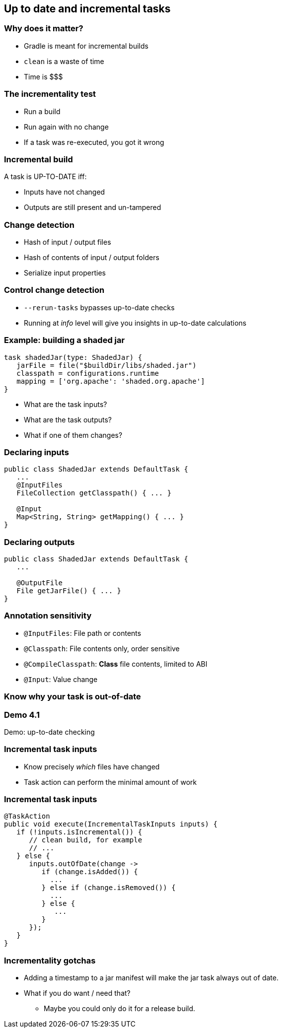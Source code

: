 == Up to date and incremental tasks

=== Why does it matter?

* Gradle is meant for incremental builds
* `clean` is a waste of time
* Time is $$$

=== The incrementality test

[%step]
* Run a build
* Run again with no change
* If a task was re-executed, you got it wrong

=== Incremental build

A task is UP-TO-DATE iff:

* Inputs have not changed
* Outputs are still present and un-tampered

=== Change detection

* Hash of input / output files
* Hash of contents of input / output folders
* Serialize input properties

=== Control change detection

* `--rerun-tasks` bypasses up-to-date checks
* Running at _info_ level will give you insights in up-to-date calculations

=== Example: building a shaded jar

[source,groovy]
----
task shadedJar(type: ShadedJar) {
   jarFile = file("$buildDir/libs/shaded.jar")
   classpath = configurations.runtime
   mapping = ['org.apache': 'shaded.org.apache']
}
----

* What are the task inputs?
* What are the task outputs?
* What if one of them changes?

=== Declaring inputs

[source,java]
----
public class ShadedJar extends DefaultTask {
   ...
   @InputFiles
   FileCollection getClasspath() { ... }

   @Input
   Map<String, String> getMapping() { ... }
}
----

=== Declaring outputs

[source,java]
----
public class ShadedJar extends DefaultTask {
   ...

   @OutputFile
   File getJarFile() { ... }
}
----

=== Annotation sensitivity

- `@InputFiles`: File path or contents
- `@Classpath`: File contents only, order sensitive
- `@CompileClasspath`: **Class** file contents, limited to ABI
- `@Input`: Value change

=== Know why your task is out-of-date

[%notitle]
[state=demo]
=== Demo 4.1

Demo: up-to-date checking

=== Incremental task inputs

* Know precisely _which_ files have changed
* Task action can perform the minimal amount of work

=== Incremental task inputs

[source,java]
----
@TaskAction
public void execute(IncrementalTaskInputs inputs) {
   if (!inputs.isIncremental()) {
      // clean build, for example
      // ...
   } else {
      inputs.outOfDate(change ->
         if (change.isAdded()) {
           ...
         } else if (change.isRemoved()) {
           ...
         } else {
            ...
         }
      });
   }
}
----        

=== Incrementality gotchas

[%step]
* Adding a timestamp to a jar manifest will make the jar task always out of date.
* What if you do want / need that?
[%step]
** Maybe you could only do it for a release build.

